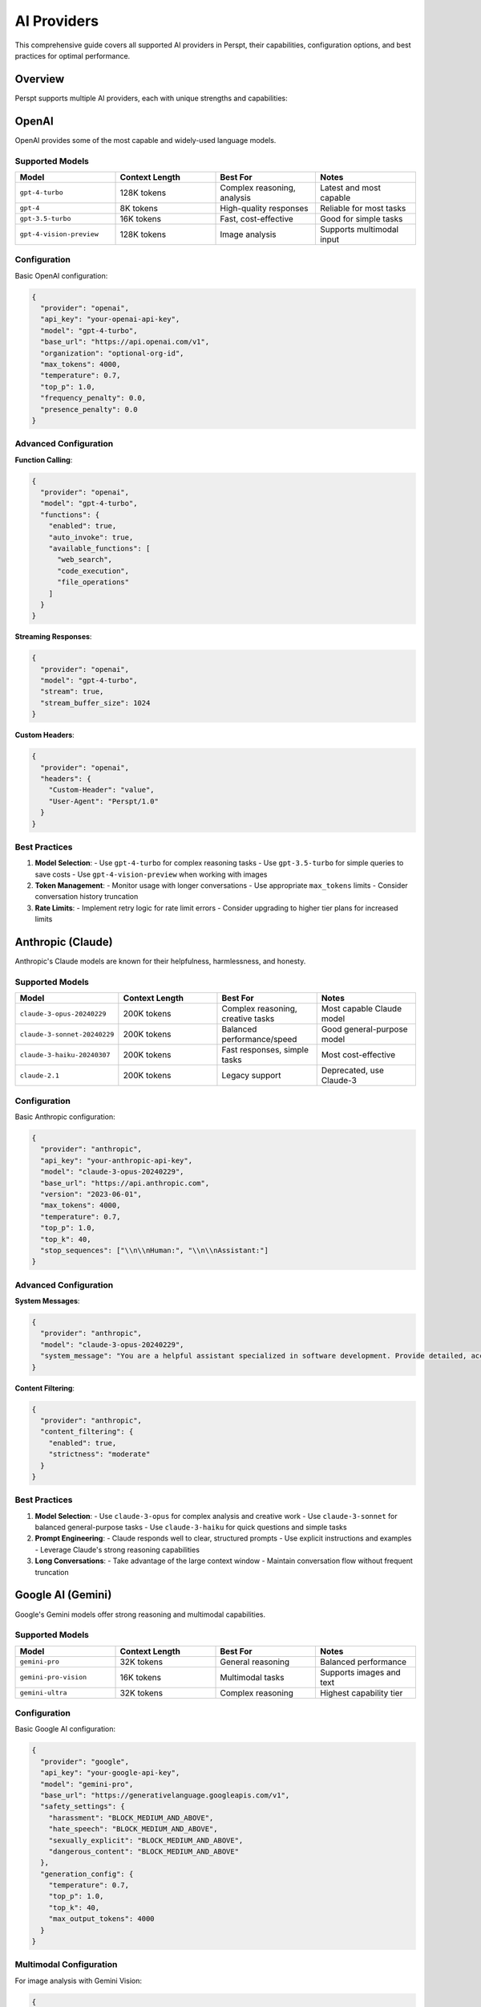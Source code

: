 AI Providers
============

This comprehensive guide covers all supported AI providers in Perspt, their capabilities, configuration options, and best practices for optimal performance.

Overview
--------

Perspt supports multiple AI providers, each with unique strengths and capabilities:

.. grid:: 1 2 2 2
    :gutter: 3

    .. grid-item-card:: OpenAI
        :text-align: center
        :class-header: sd-bg-primary sd-text-white

        Industry-leading models including GPT-4, GPT-3.5, and specialized variants

    .. grid-item-card:: Anthropic
        :text-align: center
        :class-header: sd-bg-secondary sd-text-white

        Claude family models known for safety and nuanced understanding

    .. grid-item-card:: Google AI
        :text-align: center
        :class-header: sd-bg-success sd-text-white

        Gemini models with multimodal capabilities and reasoning

    .. grid-item-card:: Local Models
        :text-align: center
        :class-header: sd-bg-info sd-text-white

        Ollama, LM Studio, and other local inference solutions

OpenAI
------

OpenAI provides some of the most capable and widely-used language models.

Supported Models
~~~~~~~~~~~~~~~~

.. list-table::
   :header-rows: 1
   :widths: 25 25 25 25

   * - Model
     - Context Length
     - Best For
     - Notes
   * - ``gpt-4-turbo``
     - 128K tokens
     - Complex reasoning, analysis
     - Latest and most capable
   * - ``gpt-4``
     - 8K tokens
     - High-quality responses
     - Reliable for most tasks
   * - ``gpt-3.5-turbo``
     - 16K tokens
     - Fast, cost-effective
     - Good for simple tasks
   * - ``gpt-4-vision-preview``
     - 128K tokens
     - Image analysis
     - Supports multimodal input

Configuration
~~~~~~~~~~~~~

Basic OpenAI configuration:

.. code-block:: json

   {
     "provider": "openai",
     "api_key": "your-openai-api-key",
     "model": "gpt-4-turbo",
     "base_url": "https://api.openai.com/v1",
     "organization": "optional-org-id",
     "max_tokens": 4000,
     "temperature": 0.7,
     "top_p": 1.0,
     "frequency_penalty": 0.0,
     "presence_penalty": 0.0
   }

Advanced Configuration
~~~~~~~~~~~~~~~~~~~~~~

**Function Calling**:

.. code-block:: json

   {
     "provider": "openai",
     "model": "gpt-4-turbo",
     "functions": {
       "enabled": true,
       "auto_invoke": true,
       "available_functions": [
         "web_search",
         "code_execution",
         "file_operations"
       ]
     }
   }

**Streaming Responses**:

.. code-block:: json

   {
     "provider": "openai",
     "model": "gpt-4-turbo",
     "stream": true,
     "stream_buffer_size": 1024
   }

**Custom Headers**:

.. code-block:: json

   {
     "provider": "openai",
     "headers": {
       "Custom-Header": "value",
       "User-Agent": "Perspt/1.0"
     }
   }

Best Practices
~~~~~~~~~~~~~~

1. **Model Selection**:
   - Use ``gpt-4-turbo`` for complex reasoning tasks
   - Use ``gpt-3.5-turbo`` for simple queries to save costs
   - Use ``gpt-4-vision-preview`` when working with images

2. **Token Management**:
   - Monitor usage with longer conversations
   - Use appropriate ``max_tokens`` limits
   - Consider conversation history truncation

3. **Rate Limits**:
   - Implement retry logic for rate limit errors
   - Consider upgrading to higher tier plans for increased limits

Anthropic (Claude)
------------------

Anthropic's Claude models are known for their helpfulness, harmlessness, and honesty.

Supported Models
~~~~~~~~~~~~~~~~

.. list-table::
   :header-rows: 1
   :widths: 25 25 25 25

   * - Model
     - Context Length
     - Best For
     - Notes
   * - ``claude-3-opus-20240229``
     - 200K tokens
     - Complex reasoning, creative tasks
     - Most capable Claude model
   * - ``claude-3-sonnet-20240229``
     - 200K tokens
     - Balanced performance/speed
     - Good general-purpose model
   * - ``claude-3-haiku-20240307``
     - 200K tokens
     - Fast responses, simple tasks
     - Most cost-effective
   * - ``claude-2.1``
     - 200K tokens
     - Legacy support
     - Deprecated, use Claude-3

Configuration
~~~~~~~~~~~~~

Basic Anthropic configuration:

.. code-block:: json

   {
     "provider": "anthropic",
     "api_key": "your-anthropic-api-key",
     "model": "claude-3-opus-20240229",
     "base_url": "https://api.anthropic.com",
     "version": "2023-06-01",
     "max_tokens": 4000,
     "temperature": 0.7,
     "top_p": 1.0,
     "top_k": 40,
     "stop_sequences": ["\\n\\nHuman:", "\\n\\nAssistant:"]
   }

Advanced Configuration
~~~~~~~~~~~~~~~~~~~~~~

**System Messages**:

.. code-block:: json

   {
     "provider": "anthropic",
     "model": "claude-3-opus-20240229",
     "system_message": "You are a helpful assistant specialized in software development. Provide detailed, accurate responses with code examples when appropriate."
   }

**Content Filtering**:

.. code-block:: json

   {
     "provider": "anthropic",
     "content_filtering": {
       "enabled": true,
       "strictness": "moderate"
     }
   }

Best Practices
~~~~~~~~~~~~~~

1. **Model Selection**:
   - Use ``claude-3-opus`` for complex analysis and creative work
   - Use ``claude-3-sonnet`` for balanced general-purpose tasks
   - Use ``claude-3-haiku`` for quick questions and simple tasks

2. **Prompt Engineering**:
   - Claude responds well to clear, structured prompts
   - Use explicit instructions and examples
   - Leverage Claude's strong reasoning capabilities

3. **Long Conversations**:
   - Take advantage of the large context window
   - Maintain conversation flow without frequent truncation

Google AI (Gemini)
------------------

Google's Gemini models offer strong reasoning and multimodal capabilities.

Supported Models
~~~~~~~~~~~~~~~~

.. list-table::
   :header-rows: 1
   :widths: 25 25 25 25

   * - Model
     - Context Length
     - Best For
     - Notes
   * - ``gemini-pro``
     - 32K tokens
     - General reasoning
     - Balanced performance
   * - ``gemini-pro-vision``
     - 16K tokens
     - Multimodal tasks
     - Supports images and text
   * - ``gemini-ultra``
     - 32K tokens
     - Complex reasoning
     - Highest capability tier

Configuration
~~~~~~~~~~~~~

Basic Google AI configuration:

.. code-block:: json

   {
     "provider": "google",
     "api_key": "your-google-api-key",
     "model": "gemini-pro",
     "base_url": "https://generativelanguage.googleapis.com/v1",
     "safety_settings": {
       "harassment": "BLOCK_MEDIUM_AND_ABOVE",
       "hate_speech": "BLOCK_MEDIUM_AND_ABOVE",
       "sexually_explicit": "BLOCK_MEDIUM_AND_ABOVE",
       "dangerous_content": "BLOCK_MEDIUM_AND_ABOVE"
     },
     "generation_config": {
       "temperature": 0.7,
       "top_p": 1.0,
       "top_k": 40,
       "max_output_tokens": 4000
     }
   }

Multimodal Configuration
~~~~~~~~~~~~~~~~~~~~~~~

For image analysis with Gemini Vision:

.. code-block:: json

   {
     "provider": "google",
     "model": "gemini-pro-vision",
     "multimodal": {
       "enabled": true,
       "supported_formats": ["png", "jpg", "jpeg", "webp", "gif"],
       "max_image_size": "20MB"
     }
   }

Best Practices
~~~~~~~~~~~~~~

1. **Safety Settings**:
   - Configure appropriate safety levels for your use case
   - Consider more permissive settings for creative tasks

2. **Multimodal Usage**:
   - Use Gemini Vision for image analysis and understanding
   - Combine text and images for richer interactions

Azure OpenAI
-------------

Microsoft's Azure OpenAI service provides enterprise-grade access to OpenAI models.

Configuration
~~~~~~~~~~~~~

.. code-block:: json

   {
     "provider": "azure_openai",
     "api_key": "your-azure-api-key",
     "endpoint": "https://your-resource.openai.azure.com/",
     "api_version": "2023-12-01-preview",
     "deployment_name": "gpt-4-turbo",
     "model": "gpt-4-turbo",
     "max_tokens": 4000,
     "temperature": 0.7
   }

Enterprise Features
~~~~~~~~~~~~~~~~~~~

**Managed Identity**:

.. code-block:: json

   {
     "provider": "azure_openai",
     "authentication": {
       "type": "managed_identity",
       "client_id": "your-client-id"
     }
   }

**Content Filtering**:

.. code-block:: json

   {
     "provider": "azure_openai",
     "content_filter": {
       "enabled": true,
       "categories": ["hate", "sexual", "violence", "self_harm"],
       "severity_threshold": "medium"
     }
   }

Local Models
------------

Perspt supports various local inference solutions for privacy and offline usage.

Ollama
~~~~~~

Configuration for Ollama local models:

.. code-block:: json

   {
     "provider": "ollama",
     "base_url": "http://localhost:11434",
     "model": "llama2:7b",
     "stream": true,
     "options": {
       "temperature": 0.7,
       "top_p": 0.9,
       "top_k": 40,
       "repeat_penalty": 1.1,
       "seed": -1,
       "num_ctx": 4096
     }
   }

Popular Ollama Models:

.. code-block:: bash

   # Install popular models
   ollama pull llama2:7b          # General purpose
   ollama pull codellama:7b       # Code generation
   ollama pull mistral:7b         # Fast and capable
   ollama pull neural-chat:7b     # Conversational

LM Studio
~~~~~~~~~

Configuration for LM Studio:

.. code-block:: json

   {
     "provider": "lm_studio",
     "base_url": "http://localhost:1234/v1",
     "model": "local-model",
     "stream": true,
     "context_length": 4096,
     "gpu_layers": 35
   }

OpenAI-Compatible Servers
~~~~~~~~~~~~~~~~~~~~~~~~~

For other OpenAI-compatible local servers:

.. code-block:: json

   {
     "provider": "openai_compatible",
     "base_url": "http://localhost:8000/v1",
     "api_key": "not-needed",
     "model": "local-model-name",
     "stream": true
   }

Provider Comparison
-------------------

.. list-table::
   :header-rows: 1
   :widths: 15 15 15 15 15 15 10

   * - Provider
     - Speed
     - Quality
     - Cost
     - Privacy
     - Context
     - Multimodal
   * - OpenAI
     - Fast
     - Excellent
     - Medium
     - Cloud
     - 128K
     - Yes
   * - Anthropic
     - Medium
     - Excellent
     - Medium
     - Cloud
     - 200K
     - No
   * - Google AI
     - Fast
     - Very Good
     - Low
     - Cloud
     - 32K
     - Yes
   * - Azure OpenAI
     - Fast
     - Excellent
     - Medium
     - Enterprise
     - 128K
     - Yes
   * - Local (Ollama)
     - Variable
     - Good
     - Free
     - Local
     - Variable
     - Limited

Multi-Provider Setup
--------------------

Configure multiple providers for different use cases:

.. code-block:: json

   {
     "providers": {
       "primary": {
         "provider": "openai",
         "model": "gpt-4-turbo",
         "api_key": "your-openai-key"
       },
       "coding": {
         "provider": "anthropic",
         "model": "claude-3-opus-20240229",
         "api_key": "your-anthropic-key"
       },
       "local": {
         "provider": "ollama",
         "model": "codellama:7b",
         "base_url": "http://localhost:11434"
       }
     },
     "default_provider": "primary"
   }

Switch between providers during conversation:

.. code-block:: text

   > /provider coding
   Switched to coding provider (Claude-3 Opus)
   
   > /provider local
   Switched to local provider (CodeLlama)

Fallback Configuration
~~~~~~~~~~~~~~~~~~~~~~

Set up automatic fallbacks:

.. code-block:: json

   {
     "fallback_chain": [
       {
         "provider": "openai",
         "model": "gpt-4-turbo"
       },
       {
         "provider": "anthropic",
         "model": "claude-3-sonnet-20240229"
       },
       {
         "provider": "ollama",
         "model": "llama2:7b"
       }
     ],
     "fallback_conditions": [
       "rate_limit_exceeded",
       "api_error",
       "timeout"
     ]
   }

Troubleshooting
---------------

Common Issues
~~~~~~~~~~~~~

**API Key Issues**:

.. code-block:: text

   > /validate-key
   Checking API key validity...
   ✓ OpenAI key: Valid
   ✗ Anthropic key: Invalid or expired

**Connection Problems**:

.. code-block:: bash

   # Test connectivity
   curl -H "Authorization: Bearer your-api-key" \\
        https://api.openai.com/v1/models

**Rate Limiting**:

.. code-block:: json

   {
     "rate_limiting": {
       "requests_per_minute": 60,
       "tokens_per_minute": 40000,
       "retry_strategy": "exponential_backoff",
       "max_retries": 3
     }
   }

Performance Optimization
~~~~~~~~~~~~~~~~~~~~~~~~

**Request Optimization**:

.. code-block:: json

   {
     "optimization": {
       "batch_requests": true,
       "compress_requests": true,
       "connection_pooling": true,
       "timeout": 30
     }
   }

**Caching**:

.. code-block:: json

   {
     "cache": {
       "enabled": true,
       "provider_specific": true,
       "ttl": 3600,
       "max_size": "100MB"
     }
   }

Next Steps
----------

- :doc:`troubleshooting` - Detailed troubleshooting for provider-specific issues
- :doc:`advanced-features` - Advanced features that work with different providers
- :doc:`../configuration` - Complete configuration reference
- :doc:`../developer-guide/extending` - Create custom provider integrations
